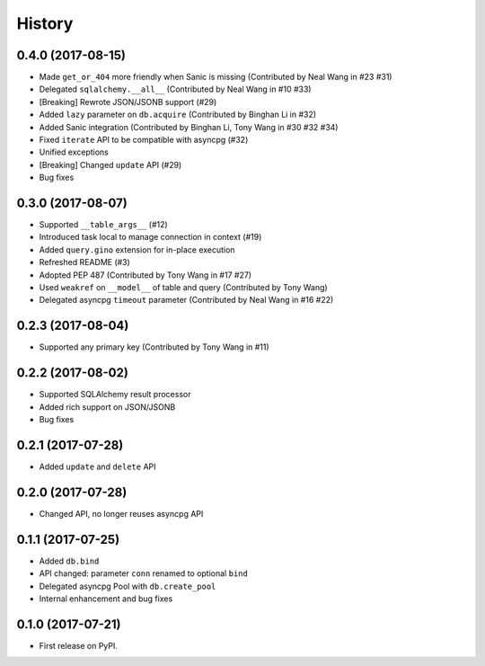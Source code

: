 =======
History
=======

0.4.0 (2017-08-15)
------------------

* Made ``get_or_404`` more friendly when Sanic is missing (Contributed by Neal Wang in #23 #31)
* Delegated ``sqlalchemy.__all__`` (Contributed by Neal Wang in #10 #33)
* [Breaking] Rewrote JSON/JSONB support (#29)
* Added ``lazy`` parameter on ``db.acquire`` (Contributed by Binghan Li in #32)
* Added Sanic integration (Contributed by Binghan Li, Tony Wang in #30 #32 #34)
* Fixed ``iterate`` API to be compatible with asyncpg (#32)
* Unified exceptions
* [Breaking] Changed ``update`` API (#29)
* Bug fixes

0.3.0 (2017-08-07)
------------------

* Supported ``__table_args__`` (#12)
* Introduced task local to manage connection in context (#19)
* Added ``query.gino`` extension for in-place execution
* Refreshed README (#3)
* Adopted PEP 487 (Contributed by Tony Wang in #17 #27)
* Used ``weakref`` on ``__model__`` of table and query (Contributed by Tony Wang)
* Delegated asyncpg ``timeout`` parameter (Contributed by Neal Wang in #16 #22)

0.2.3 (2017-08-04)
------------------

* Supported any primary key (Contributed by Tony Wang in #11)

0.2.2 (2017-08-02)
------------------

* Supported SQLAlchemy result processor
* Added rich support on JSON/JSONB
* Bug fixes

0.2.1 (2017-07-28)
------------------

* Added ``update`` and ``delete`` API

0.2.0 (2017-07-28)
------------------

* Changed API, no longer reuses asyncpg API

0.1.1 (2017-07-25)
------------------

* Added ``db.bind``
* API changed: parameter ``conn`` renamed to optional ``bind``
* Delegated asyncpg Pool with ``db.create_pool``
* Internal enhancement and bug fixes

0.1.0 (2017-07-21)
------------------

* First release on PyPI.
